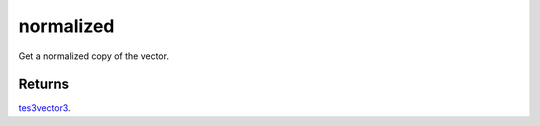 normalized
====================================================================================================

Get a normalized copy of the vector.

Returns
----------------------------------------------------------------------------------------------------

`tes3vector3`_.

.. _`tes3vector3`: ../../../lua/type/tes3vector3.html
